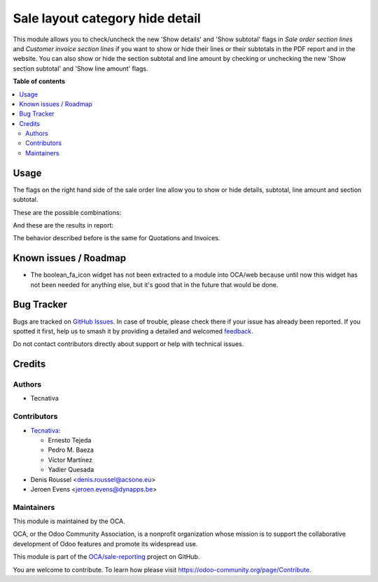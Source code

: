 ================================
Sale layout category hide detail
================================

.. 
   !!!!!!!!!!!!!!!!!!!!!!!!!!!!!!!!!!!!!!!!!!!!!!!!!!!!
   !! This file is generated by oca-gen-addon-readme !!
   !! changes will be overwritten.                   !!
   !!!!!!!!!!!!!!!!!!!!!!!!!!!!!!!!!!!!!!!!!!!!!!!!!!!!
   !! source digest: sha256:0d153ad4919145d5c976bbfabb0e81a1bfc44a49bff302821560ef08829cdd1a
   !!!!!!!!!!!!!!!!!!!!!!!!!!!!!!!!!!!!!!!!!!!!!!!!!!!!

.. |badge1| image:: https://img.shields.io/badge/maturity-Beta-yellow.png
    :target: https://odoo-community.org/page/development-status
    :alt: Beta
.. |badge2| image:: https://img.shields.io/badge/licence-AGPL--3-blue.png
    :target: http://www.gnu.org/licenses/agpl-3.0-standalone.html
    :alt: License: AGPL-3
.. |badge3| image:: https://img.shields.io/badge/github-OCA%2Fsale--reporting-lightgray.png?logo=github
    :target: https://github.com/OCA/sale-reporting/tree/17.0/sale_layout_category_hide_detail
    :alt: OCA/sale-reporting
.. |badge4| image:: https://img.shields.io/badge/weblate-Translate%20me-F47D42.png
    :target: https://translation.odoo-community.org/projects/sale-reporting-17-0/sale-reporting-17-0-sale_layout_category_hide_detail
    :alt: Translate me on Weblate
.. |badge5| image:: https://img.shields.io/badge/runboat-Try%20me-875A7B.png
    :target: https://runboat.odoo-community.org/builds?repo=OCA/sale-reporting&target_branch=17.0
    :alt: Try me on Runboat

|badge1| |badge2| |badge3| |badge4| |badge5|

This module allows you to check/uncheck the new 'Show details' and 'Show
subtotal' flags in *Sale order section lines* and *Customer invoice
section lines* if you want to show or hide their lines or their
subtotals in the PDF report and in the website. You can also show or
hide the section subtotal and line amount by checking or unchecking the
new 'Show section subtotal' and 'Show line amount' flags.

**Table of contents**

.. contents::
   :local:

Usage
=====

The flags on the right hand side of the sale order line allow you to
show or hide details, subtotal, line amount and section subtotal.

These are the possible combinations:

|Possible combinations|

And these are the results in report:

|Possible combination results in report|

The behavior described before is the same for Quotations and Invoices.

.. |Possible combinations| image:: https://raw.githubusercontent.com/OCA/sale-reporting/17.0/sale_layout_category_hide_detail/static/description/readme-icons/order.png
.. |Possible combination results in report| image:: https://raw.githubusercontent.com/OCA/sale-reporting/17.0/sale_layout_category_hide_detail/static/description/readme-icons/report.png

Known issues / Roadmap
======================

-  The boolean_fa_icon widget has not been extracted to a module into
   OCA/web because until now this widget has not been needed for
   anything else, but it's good that in the future that would be done.

Bug Tracker
===========

Bugs are tracked on `GitHub Issues <https://github.com/OCA/sale-reporting/issues>`_.
In case of trouble, please check there if your issue has already been reported.
If you spotted it first, help us to smash it by providing a detailed and welcomed
`feedback <https://github.com/OCA/sale-reporting/issues/new?body=module:%20sale_layout_category_hide_detail%0Aversion:%2017.0%0A%0A**Steps%20to%20reproduce**%0A-%20...%0A%0A**Current%20behavior**%0A%0A**Expected%20behavior**>`_.

Do not contact contributors directly about support or help with technical issues.

Credits
=======

Authors
-------

* Tecnativa

Contributors
------------

-  `Tecnativa <https://www.tecnativa.com>`__:

   -  Ernesto Tejeda
   -  Pedro M. Baeza
   -  Víctor Martínez
   -  Yadier Quesada

-  Denis Roussel <denis.roussel@acsone.eu>
-  Jeroen Evens <jeroen.evens@dynapps.be>

Maintainers
-----------

This module is maintained by the OCA.

.. image:: https://odoo-community.org/logo.png
   :alt: Odoo Community Association
   :target: https://odoo-community.org

OCA, or the Odoo Community Association, is a nonprofit organization whose
mission is to support the collaborative development of Odoo features and
promote its widespread use.

This module is part of the `OCA/sale-reporting <https://github.com/OCA/sale-reporting/tree/17.0/sale_layout_category_hide_detail>`_ project on GitHub.

You are welcome to contribute. To learn how please visit https://odoo-community.org/page/Contribute.

